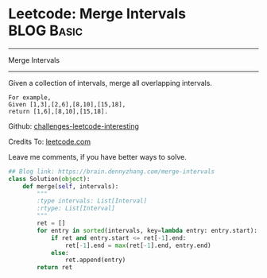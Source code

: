 * Leetcode: Merge Intervals                                      :BLOG:Basic:
#+STARTUP: showeverything
#+OPTIONS: toc:nil \n:t ^:nil creator:nil d:nil
:PROPERTIES:
:type:     redo, interval
:END:
---------------------------------------------------------------------
Merge Intervals
---------------------------------------------------------------------
Given a collection of intervals, merge all overlapping intervals.

#+BEGIN_EXAMPLE
For example,
Given [1,3],[2,6],[8,10],[15,18],
return [1,6],[8,10],[15,18].
#+END_EXAMPLE

Github: [[url-external:https://github.com/DennyZhang/challenges-leetcode-interesting/tree/master/merge-intervals][challenges-leetcode-interesting]]

Credits To: [[url-external:https://leetcode.com/problems/merge-intervals/description/][leetcode.com]]

Leave me comments, if you have better ways to solve.

#+BEGIN_SRC python
## Blog link: https://brain.dennyzhang.com/merge-intervals
class Solution(object):
    def merge(self, intervals):
        """
        :type intervals: List[Interval]
        :rtype: List[Interval]
        """
        ret = []
        for entry in sorted(intervals, key=lambda entry: entry.start):
            if ret and entry.start <= ret[-1].end:
                ret[-1].end = max(ret[-1].end, entry.end)
            else:
                ret.append(entry)
        return ret
#+END_SRC
